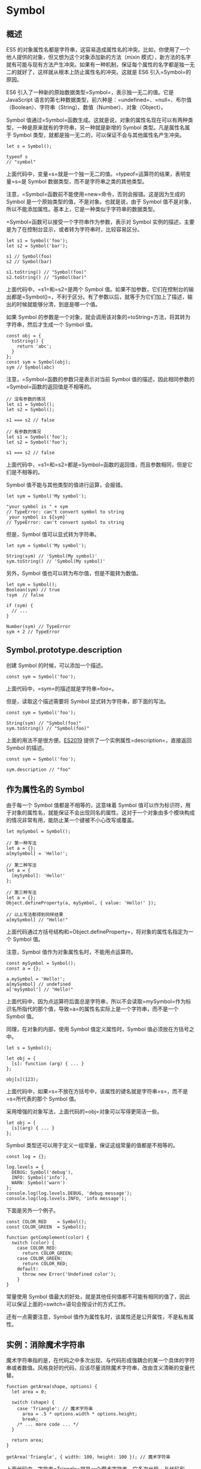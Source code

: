 * Symbol
  :PROPERTIES:
  :CUSTOM_ID: symbol
  :END:

** 概述
   :PROPERTIES:
   :CUSTOM_ID: 概述
   :END:

ES5
的对象属性名都是字符串，这容易造成属性名的冲突。比如，你使用了一个他人提供的对象，但又想为这个对象添加新的方法（mixin
模式），新方法的名字就有可能与现有方法产生冲突。如果有一种机制，保证每个属性的名字都是独一无二的就好了，这样就从根本上防止属性名的冲突。这就是
ES6 引入=Symbol=的原因。

ES6 引入了一种新的原始数据类型=Symbol=，表示独一无二的值。它是
JavaScript
语言的第七种数据类型，前六种是：=undefined=、=null=、布尔值（Boolean）、字符串（String）、数值（Number）、对象（Object）。

Symbol
值通过=Symbol=函数生成。这就是说，对象的属性名现在可以有两种类型，一种是原来就有的字符串，另一种就是新增的
Symbol 类型。凡是属性名属于 Symbol
类型，就都是独一无二的，可以保证不会与其他属性名产生冲突。

#+BEGIN_EXAMPLE
    let s = Symbol();

    typeof s
    // "symbol"
#+END_EXAMPLE

上面代码中，变量=s=就是一个独一无二的值。=typeof=运算符的结果，表明变量=s=是
Symbol 数据类型，而不是字符串之类的其他类型。

注意，=Symbol=函数前不能使用=new=命令，否则会报错。这是因为生成的 Symbol
是一个原始类型的值，不是对象。也就是说，由于 Symbol
值不是对象，所以不能添加属性。基本上，它是一种类似于字符串的数据类型。

=Symbol=函数可以接受一个字符串作为参数，表示对 Symbol
实例的描述，主要是为了在控制台显示，或者转为字符串时，比较容易区分。

#+BEGIN_EXAMPLE
    let s1 = Symbol('foo');
    let s2 = Symbol('bar');

    s1 // Symbol(foo)
    s2 // Symbol(bar)

    s1.toString() // "Symbol(foo)"
    s2.toString() // "Symbol(bar)"
#+END_EXAMPLE

上面代码中，=s1=和=s2=是两个 Symbol
值。如果不加参数，它们在控制台的输出都是=Symbol()=，不利于区分。有了参数以后，就等于为它们加上了描述，输出的时候就能够分清，到底是哪一个值。

如果 Symbol
的参数是一个对象，就会调用该对象的=toString=方法，将其转为字符串，然后才生成一个
Symbol 值。

#+BEGIN_EXAMPLE
    const obj = {
      toString() {
        return 'abc';
      }
    };
    const sym = Symbol(obj);
    sym // Symbol(abc)
#+END_EXAMPLE

注意，=Symbol=函数的参数只是表示对当前 Symbol
值的描述，因此相同参数的=Symbol=函数的返回值是不相等的。

#+BEGIN_EXAMPLE
    // 没有参数的情况
    let s1 = Symbol();
    let s2 = Symbol();

    s1 === s2 // false

    // 有参数的情况
    let s1 = Symbol('foo');
    let s2 = Symbol('foo');

    s1 === s2 // false
#+END_EXAMPLE

上面代码中，=s1=和=s2=都是=Symbol=函数的返回值，而且参数相同，但是它们是不相等的。

Symbol 值不能与其他类型的值进行运算，会报错。

#+BEGIN_EXAMPLE
    let sym = Symbol('My symbol');

    "your symbol is " + sym
    // TypeError: can't convert symbol to string
    `your symbol is ${sym}`
    // TypeError: can't convert symbol to string
#+END_EXAMPLE

但是，Symbol 值可以显式转为字符串。

#+BEGIN_EXAMPLE
    let sym = Symbol('My symbol');

    String(sym) // 'Symbol(My symbol)'
    sym.toString() // 'Symbol(My symbol)'
#+END_EXAMPLE

另外，Symbol 值也可以转为布尔值，但是不能转为数值。

#+BEGIN_EXAMPLE
    let sym = Symbol();
    Boolean(sym) // true
    !sym  // false

    if (sym) {
      // ...
    }

    Number(sym) // TypeError
    sym + 2 // TypeError
#+END_EXAMPLE

** Symbol.prototype.description
   :PROPERTIES:
   :CUSTOM_ID: symbol.prototype.description
   :END:

创建 Symbol 的时候，可以添加一个描述。

#+BEGIN_EXAMPLE
    const sym = Symbol('foo');
#+END_EXAMPLE

上面代码中，=sym=的描述就是字符串=foo=。

但是，读取这个描述需要将 Symbol 显式转为字符串，即下面的写法。

#+BEGIN_EXAMPLE
    const sym = Symbol('foo');

    String(sym) // "Symbol(foo)"
    sym.toString() // "Symbol(foo)"
#+END_EXAMPLE

上面的用法不是很方便。[[https://github.com/tc39/proposal-Symbol-description][ES2019]]
提供了一个实例属性=description=，直接返回 Symbol 的描述。

#+BEGIN_EXAMPLE
    const sym = Symbol('foo');

    sym.description // "foo"
#+END_EXAMPLE

** 作为属性名的 Symbol
   :PROPERTIES:
   :CUSTOM_ID: 作为属性名的-symbol
   :END:

由于每一个 Symbol 值都是不相等的，这意味着 Symbol
值可以作为标识符，用于对象的属性名，就能保证不会出现同名的属性。这对于一个对象由多个模块构成的情况非常有用，能防止某一个键被不小心改写或覆盖。

#+BEGIN_EXAMPLE
    let mySymbol = Symbol();

    // 第一种写法
    let a = {};
    a[mySymbol] = 'Hello!';

    // 第二种写法
    let a = {
      [mySymbol]: 'Hello!'
    };

    // 第三种写法
    let a = {};
    Object.defineProperty(a, mySymbol, { value: 'Hello!' });

    // 以上写法都得到同样结果
    a[mySymbol] // "Hello!"
#+END_EXAMPLE

上面代码通过方括号结构和=Object.defineProperty=，将对象的属性名指定为一个
Symbol 值。

注意，Symbol 值作为对象属性名时，不能用点运算符。

#+BEGIN_EXAMPLE
    const mySymbol = Symbol();
    const a = {};

    a.mySymbol = 'Hello!';
    a[mySymbol] // undefined
    a['mySymbol'] // "Hello!"
#+END_EXAMPLE

上面代码中，因为点运算符后面总是字符串，所以不会读取=mySymbol=作为标识名所指代的那个值，导致=a=的属性名实际上是一个字符串，而不是一个
Symbol 值。

同理，在对象的内部，使用 Symbol 值定义属性时，Symbol
值必须放在方括号之中。

#+BEGIN_EXAMPLE
    let s = Symbol();

    let obj = {
      [s]: function (arg) { ... }
    };

    obj[s](123);
#+END_EXAMPLE

上面代码中，如果=s=不放在方括号中，该属性的键名就是字符串=s=，而不是=s=所代表的那个
Symbol 值。

采用增强的对象写法，上面代码的=obj=对象可以写得更简洁一些。

#+BEGIN_EXAMPLE
    let obj = {
      [s](arg) { ... }
    };
#+END_EXAMPLE

Symbol 类型还可以用于定义一组常量，保证这组常量的值都是不相等的。

#+BEGIN_EXAMPLE
    const log = {};

    log.levels = {
      DEBUG: Symbol('debug'),
      INFO: Symbol('info'),
      WARN: Symbol('warn')
    };
    console.log(log.levels.DEBUG, 'debug message');
    console.log(log.levels.INFO, 'info message');
#+END_EXAMPLE

下面是另外一个例子。

#+BEGIN_EXAMPLE
    const COLOR_RED    = Symbol();
    const COLOR_GREEN  = Symbol();

    function getComplement(color) {
      switch (color) {
        case COLOR_RED:
          return COLOR_GREEN;
        case COLOR_GREEN:
          return COLOR_RED;
        default:
          throw new Error('Undefined color');
        }
    }
#+END_EXAMPLE

常量使用 Symbol
值最大的好处，就是其他任何值都不可能有相同的值了，因此可以保证上面的=switch=语句会按设计的方式工作。

还有一点需要注意，Symbol
值作为属性名时，该属性还是公开属性，不是私有属性。

** 实例：消除魔术字符串
   :PROPERTIES:
   :CUSTOM_ID: 实例消除魔术字符串
   :END:

魔术字符串指的是，在代码之中多次出现、与代码形成强耦合的某一个具体的字符串或者数值。风格良好的代码，应该尽量消除魔术字符串，改由含义清晰的变量代替。

#+BEGIN_EXAMPLE
    function getArea(shape, options) {
      let area = 0;

      switch (shape) {
        case 'Triangle': // 魔术字符串
          area = .5 * options.width * options.height;
          break;
        /* ... more code ... */
      }

      return area;
    }

    getArea('Triangle', { width: 100, height: 100 }); // 魔术字符串
#+END_EXAMPLE

上面代码中，字符串=Triangle=就是一个魔术字符串。它多次出现，与代码形成"强耦合"，不利于将来的修改和维护。

常用的消除魔术字符串的方法，就是把它写成一个变量。

#+BEGIN_EXAMPLE
    const shapeType = {
      triangle: 'Triangle'
    };

    function getArea(shape, options) {
      let area = 0;
      switch (shape) {
        case shapeType.triangle:
          area = .5 * options.width * options.height;
          break;
      }
      return area;
    }

    getArea(shapeType.triangle, { width: 100, height: 100 });
#+END_EXAMPLE

上面代码中，我们把=Triangle=写成=shapeType=对象的=triangle=属性，这样就消除了强耦合。

如果仔细分析，可以发现=shapeType.triangle=等于哪个值并不重要，只要确保不会跟其他=shapeType=属性的值冲突即可。因此，这里就很适合改用
Symbol 值。

#+BEGIN_EXAMPLE
    const shapeType = {
      triangle: Symbol()
    };
#+END_EXAMPLE

上面代码中，除了将=shapeType.triangle=的值设为一个
Symbol，其他地方都不用修改。

** 属性名的遍历
   :PROPERTIES:
   :CUSTOM_ID: 属性名的遍历
   :END:

Symbol
作为属性名，遍历对象的时候，该属性不会出现在=for...in=、=for...of=循环中，也不会被=Object.keys()=、=Object.getOwnPropertyNames()=、=JSON.stringify()=返回。

但是，它也不是私有属性，有一个=Object.getOwnPropertySymbols()=方法，可以获取指定对象的所有
Symbol 属性名。该方法返回一个数组，成员是当前对象的所有用作属性名的
Symbol 值。

#+BEGIN_EXAMPLE
    const obj = {};
    let a = Symbol('a');
    let b = Symbol('b');

    obj[a] = 'Hello';
    obj[b] = 'World';

    const objectSymbols = Object.getOwnPropertySymbols(obj);

    objectSymbols
    // [Symbol(a), Symbol(b)]
#+END_EXAMPLE

上面代码是=Object.getOwnPropertySymbols()=方法的示例，可以获取所有
Symbol 属性名。

下面是另一个例子，=Object.getOwnPropertySymbols()=方法与=for...in=循环、=Object.getOwnPropertyNames=方法进行对比的例子。

#+BEGIN_EXAMPLE
    const obj = {};
    const foo = Symbol('foo');

    obj[foo] = 'bar';

    for (let i in obj) {
      console.log(i); // 无输出
    }

    Object.getOwnPropertyNames(obj) // []
    Object.getOwnPropertySymbols(obj) // [Symbol(foo)]
#+END_EXAMPLE

上面代码中，使用=for...in=循环和=Object.getOwnPropertyNames()=方法都得不到
Symbol 键名，需要使用=Object.getOwnPropertySymbols()=方法。

另一个新的
API，=Reflect.ownKeys()=方法可以返回所有类型的键名，包括常规键名和
Symbol 键名。

#+BEGIN_EXAMPLE
    let obj = {
      [Symbol('my_key')]: 1,
      enum: 2,
      nonEnum: 3
    };

    Reflect.ownKeys(obj)
    //  ["enum", "nonEnum", Symbol(my_key)]
#+END_EXAMPLE

由于以 Symbol
值作为键名，不会被常规方法遍历得到。我们可以利用这个特性，为对象定义一些非私有的、但又希望只用于内部的方法。

#+BEGIN_EXAMPLE
    let size = Symbol('size');

    class Collection {
      constructor() {
        this[size] = 0;
      }

      add(item) {
        this[this[size]] = item;
        this[size]++;
      }

      static sizeOf(instance) {
        return instance[size];
      }
    }

    let x = new Collection();
    Collection.sizeOf(x) // 0

    x.add('foo');
    Collection.sizeOf(x) // 1

    Object.keys(x) // ['0']
    Object.getOwnPropertyNames(x) // ['0']
    Object.getOwnPropertySymbols(x) // [Symbol(size)]
#+END_EXAMPLE

上面代码中，对象=x=的=size=属性是一个 Symbol
值，所以=Object.keys(x)=、=Object.getOwnPropertyNames(x)=都无法获取它。这就造成了一种非私有的内部方法的效果。

** Symbol.for()，Symbol.keyFor()
   :PROPERTIES:
   :CUSTOM_ID: symbol.forsymbol.keyfor
   :END:

有时，我们希望重新使用同一个 Symbol
值，=Symbol.for()=方法可以做到这一点。它接受一个字符串作为参数，然后搜索有没有以该参数作为名称的
Symbol 值。如果有，就返回这个 Symbol
值，否则就新建一个以该字符串为名称的 Symbol 值，并将其注册到全局。

#+BEGIN_EXAMPLE
    let s1 = Symbol.for('foo');
    let s2 = Symbol.for('foo');

    s1 === s2 // true
#+END_EXAMPLE

上面代码中，=s1=和=s2=都是 Symbol
值，但是它们都是由同样参数的=Symbol.for=方法生成的，所以实际上是同一个值。

=Symbol.for()=与=Symbol()=这两种写法，都会生成新的
Symbol。它们的区别是，前者会被登记在全局环境中供搜索，后者不会。=Symbol.for()=不会每次调用就返回一个新的
Symbol
类型的值，而是会先检查给定的=key=是否已经存在，如果不存在才会新建一个值。比如，如果你调用=Symbol.for("cat")=30
次，每次都会返回同一个 Symbol 值，但是调用=Symbol("cat")=30 次，会返回
30 个不同的 Symbol 值。

#+BEGIN_EXAMPLE
    Symbol.for("bar") === Symbol.for("bar")
    // true

    Symbol("bar") === Symbol("bar")
    // false
#+END_EXAMPLE

上面代码中，由于=Symbol()=写法没有登记机制，所以每次调用都会返回一个不同的值。

=Symbol.keyFor()=方法返回一个已登记的 Symbol 类型值的=key=。

#+BEGIN_EXAMPLE
    let s1 = Symbol.for("foo");
    Symbol.keyFor(s1) // "foo"

    let s2 = Symbol("foo");
    Symbol.keyFor(s2) // undefined
#+END_EXAMPLE

上面代码中，变量=s2=属于未登记的 Symbol 值，所以返回=undefined=。

注意，=Symbol.for()=为 Symbol
值登记的名字，是全局环境的，不管有没有在全局环境运行。

#+BEGIN_EXAMPLE
    function foo() {
      return Symbol.for('bar');
    }

    const x = foo();
    const y = Symbol.for('bar');
    console.log(x === y); // true
#+END_EXAMPLE

上面代码中，=Symbol.for('bar')=是函数内部运行的，但是生成的 Symbol
值是登记在全局环境的。所以，第二次运行=Symbol.for('bar')=可以取到这个
Symbol 值。

=Symbol.for()=的这个全局登记特性，可以用在不同的 iframe 或 service
worker 中取到同一个值。

#+BEGIN_EXAMPLE
    iframe = document.createElement('iframe');
    iframe.src = String(window.location);
    document.body.appendChild(iframe);

    iframe.contentWindow.Symbol.for('foo') === Symbol.for('foo')
    // true
#+END_EXAMPLE

上面代码中，iframe 窗口生成的 Symbol 值，可以在主页面得到。

** 实例：模块的 Singleton 模式
   :PROPERTIES:
   :CUSTOM_ID: 实例模块的-singleton-模式
   :END:

Singleton 模式指的是调用一个类，任何时候返回的都是同一个实例。

对于 Node
来说，模块文件可以看成是一个类。怎么保证每次执行这个模块文件，返回的都是同一个实例呢？

很容易想到，可以把实例放到顶层对象=global=。

#+BEGIN_EXAMPLE
    // mod.js
    function A() {
      this.foo = 'hello';
    }

    if (!global._foo) {
      global._foo = new A();
    }

    module.exports = global._foo;
#+END_EXAMPLE

然后，加载上面的=mod.js=。

#+BEGIN_EXAMPLE
    const a = require('./mod.js');
    console.log(a.foo);
#+END_EXAMPLE

上面代码中，变量=a=任何时候加载的都是=A=的同一个实例。

但是，这里有一个问题，全局变量=global._foo=是可写的，任何文件都可以修改。

#+BEGIN_EXAMPLE
    global._foo = { foo: 'world' };

    const a = require('./mod.js');
    console.log(a.foo);
#+END_EXAMPLE

上面的代码，会使得加载=mod.js=的脚本都失真。

为了防止这种情况出现，我们就可以使用 Symbol。

#+BEGIN_EXAMPLE
    // mod.js
    const FOO_KEY = Symbol.for('foo');

    function A() {
      this.foo = 'hello';
    }

    if (!global[FOO_KEY]) {
      global[FOO_KEY] = new A();
    }

    module.exports = global[FOO_KEY];
#+END_EXAMPLE

上面代码中，可以保证=global[FOO_KEY]=不会被无意间覆盖，但还是可以被改写。

#+BEGIN_EXAMPLE
    global[Symbol.for('foo')] = { foo: 'world' };

    const a = require('./mod.js');
#+END_EXAMPLE

如果键名使用=Symbol=方法生成，那么外部将无法引用这个值，当然也就无法改写。

#+BEGIN_EXAMPLE
    // mod.js
    const FOO_KEY = Symbol('foo');

    // 后面代码相同 ……
#+END_EXAMPLE

上面代码将导致其他脚本都无法引用=FOO_KEY=。但这样也有一个问题，就是如果多次执行这个脚本，每次得到的=FOO_KEY=都是不一样的。虽然
Node
会将脚本的执行结果缓存，一般情况下，不会多次执行同一个脚本，但是用户可以手动清除缓存，所以也不是绝对可靠。

** 内置的 Symbol 值
   :PROPERTIES:
   :CUSTOM_ID: 内置的-symbol-值
   :END:

除了定义自己使用的 Symbol 值以外，ES6 还提供了 11 个内置的 Symbol
值，指向语言内部使用的方法。

*** Symbol.hasInstance
    :PROPERTIES:
    :CUSTOM_ID: symbol.hasinstance
    :END:

对象的=Symbol.hasInstance=属性，指向一个内部方法。当其他对象使用=instanceof=运算符，判断是否为该对象的实例时，会调用这个方法。比如，=foo instanceof Foo=在语言内部，实际调用的是=Foo[Symbol.hasInstance](foo)=。

#+BEGIN_EXAMPLE
    class MyClass {
      [Symbol.hasInstance](foo) {
        return foo instanceof Array;
      }
    }

    [1, 2, 3] instanceof new MyClass() // true
#+END_EXAMPLE

上面代码中，=MyClass=是一个类，=new MyClass()=会返回一个实例。该实例的=Symbol.hasInstance=方法，会在进行=instanceof=运算时自动调用，判断左侧的运算子是否为=Array=的实例。

下面是另一个例子。

#+BEGIN_EXAMPLE
    class Even {
      static [Symbol.hasInstance](obj) {
        return Number(obj) % 2 === 0;
      }
    }

    // 等同于
    const Even = {
      [Symbol.hasInstance](obj) {
        return Number(obj) % 2 === 0;
      }
    };

    1 instanceof Even // false
    2 instanceof Even // true
    12345 instanceof Even // false
#+END_EXAMPLE

*** Symbol.isConcatSpreadable
    :PROPERTIES:
    :CUSTOM_ID: symbol.isconcatspreadable
    :END:

对象的=Symbol.isConcatSpreadable=属性等于一个布尔值，表示该对象用于=Array.prototype.concat()=时，是否可以展开。

#+BEGIN_EXAMPLE
    let arr1 = ['c', 'd'];
    ['a', 'b'].concat(arr1, 'e') // ['a', 'b', 'c', 'd', 'e']
    arr1[Symbol.isConcatSpreadable] // undefined

    let arr2 = ['c', 'd'];
    arr2[Symbol.isConcatSpreadable] = false;
    ['a', 'b'].concat(arr2, 'e') // ['a', 'b', ['c','d'], 'e']
#+END_EXAMPLE

上面代码说明，数组的默认行为是可以展开，=Symbol.isConcatSpreadable=默认等于=undefined=。该属性等于=true=时，也有展开的效果。

类似数组的对象正好相反，默认不展开。它的=Symbol.isConcatSpreadable=属性设为=true=，才可以展开。

#+BEGIN_EXAMPLE
    let obj = {length: 2, 0: 'c', 1: 'd'};
    ['a', 'b'].concat(obj, 'e') // ['a', 'b', obj, 'e']

    obj[Symbol.isConcatSpreadable] = true;
    ['a', 'b'].concat(obj, 'e') // ['a', 'b', 'c', 'd', 'e']
#+END_EXAMPLE

=Symbol.isConcatSpreadable=属性也可以定义在类里面。

#+BEGIN_EXAMPLE
    class A1 extends Array {
      constructor(args) {
        super(args);
        this[Symbol.isConcatSpreadable] = true;
      }
    }
    class A2 extends Array {
      constructor(args) {
        super(args);
      }
      get [Symbol.isConcatSpreadable] () {
        return false;
      }
    }
    let a1 = new A1();
    a1[0] = 3;
    a1[1] = 4;
    let a2 = new A2();
    a2[0] = 5;
    a2[1] = 6;
    [1, 2].concat(a1).concat(a2)
    // [1, 2, 3, 4, [5, 6]]
#+END_EXAMPLE

上面代码中，类=A1=是可展开的，类=A2=是不可展开的，所以使用=concat=时有不一样的结果。

注意，=Symbol.isConcatSpreadable=的位置差异，=A1=是定义在实例上，=A2=是定义在类本身，效果相同。

*** Symbol.species
    :PROPERTIES:
    :CUSTOM_ID: symbol.species
    :END:

对象的=Symbol.species=属性，指向一个构造函数。创建衍生对象时，会使用该属性。

#+BEGIN_EXAMPLE
    class MyArray extends Array {
    }

    const a = new MyArray(1, 2, 3);
    const b = a.map(x => x);
    const c = a.filter(x => x > 1);

    b instanceof MyArray // true
    c instanceof MyArray // true
#+END_EXAMPLE

上面代码中，子类=MyArray=继承了父类=Array=，=a=是=MyArray=的实例，=b=和=c=是=a=的衍生对象。你可能会认为，=b=和=c=都是调用数组方法生成的，所以应该是数组（=Array=的实例），但实际上它们也是=MyArray=的实例。

=Symbol.species=属性就是为了解决这个问题而提供的。现在，我们可以为=MyArray=设置=Symbol.species=属性。

#+BEGIN_EXAMPLE
    class MyArray extends Array {
      static get [Symbol.species]() { return Array; }
    }
#+END_EXAMPLE

上面代码中，由于定义了=Symbol.species=属性，创建衍生对象时就会使用这个属性返回的函数，作为构造函数。这个例子也说明，定义=Symbol.species=属性要采用=get=取值器。默认的=Symbol.species=属性等同于下面的写法。

#+BEGIN_EXAMPLE
    static get [Symbol.species]() {
      return this;
    }
#+END_EXAMPLE

现在，再来看前面的例子。

#+BEGIN_EXAMPLE
    class MyArray extends Array {
      static get [Symbol.species]() { return Array; }
    }

    const a = new MyArray();
    const b = a.map(x => x);

    b instanceof MyArray // false
    b instanceof Array // true
#+END_EXAMPLE

上面代码中，=a.map(x => x)=生成的衍生对象，就不是=MyArray=的实例，而直接就是=Array=的实例。

再看一个例子。

#+BEGIN_EXAMPLE
    class T1 extends Promise {
    }

    class T2 extends Promise {
      static get [Symbol.species]() {
        return Promise;
      }
    }

    new T1(r => r()).then(v => v) instanceof T1 // true
    new T2(r => r()).then(v => v) instanceof T2 // false
#+END_EXAMPLE

上面代码中，=T2=定义了=Symbol.species=属性，=T1=没有。结果就导致了创建衍生对象时（=then=方法），=T1=调用的是自身的构造方法，而=T2=调用的是=Promise=的构造方法。

总之，=Symbol.species=的作用在于，实例对象在运行过程中，需要再次调用自身的构造函数时，会调用该属性指定的构造函数。它主要的用途是，有些类库是在基类的基础上修改的，那么子类使用继承的方法时，作者可能希望返回基类的实例，而不是子类的实例。

*** Symbol.match
    :PROPERTIES:
    :CUSTOM_ID: symbol.match
    :END:

对象的=Symbol.match=属性，指向一个函数。当执行=str.match(myObject)=时，如果该属性存在，会调用它，返回该方法的返回值。

#+BEGIN_EXAMPLE
    String.prototype.match(regexp)
    // 等同于
    regexp[Symbol.match](this)

    class MyMatcher {
      [Symbol.match](string) {
        return 'hello world'.indexOf(string);
      }
    }

    'e'.match(new MyMatcher()) // 1
#+END_EXAMPLE

*** Symbol.replace
    :PROPERTIES:
    :CUSTOM_ID: symbol.replace
    :END:

对象的=Symbol.replace=属性，指向一个方法，当该对象被=String.prototype.replace=方法调用时，会返回该方法的返回值。

#+BEGIN_EXAMPLE
    String.prototype.replace(searchValue, replaceValue)
    // 等同于
    searchValue[Symbol.replace](this, replaceValue)
#+END_EXAMPLE

下面是一个例子。

#+BEGIN_EXAMPLE
    const x = {};
    x[Symbol.replace] = (...s) => console.log(s);

    'Hello'.replace(x, 'World') // ["Hello", "World"]
#+END_EXAMPLE

=Symbol.replace=方法会收到两个参数，第一个参数是=replace=方法正在作用的对象，上面例子是=Hello=，第二个参数是替换后的值，上面例子是=World=。

*** Symbol.search
    :PROPERTIES:
    :CUSTOM_ID: symbol.search
    :END:

对象的=Symbol.search=属性，指向一个方法，当该对象被=String.prototype.search=方法调用时，会返回该方法的返回值。

#+BEGIN_EXAMPLE
    String.prototype.search(regexp)
    // 等同于
    regexp[Symbol.search](this)

    class MySearch {
      constructor(value) {
        this.value = value;
      }
      [Symbol.search](string) {
        return string.indexOf(this.value);
      }
    }
    'foobar'.search(new MySearch('foo')) // 0
#+END_EXAMPLE

*** Symbol.split
    :PROPERTIES:
    :CUSTOM_ID: symbol.split
    :END:

对象的=Symbol.split=属性，指向一个方法，当该对象被=String.prototype.split=方法调用时，会返回该方法的返回值。

#+BEGIN_EXAMPLE
    String.prototype.split(separator, limit)
    // 等同于
    separator[Symbol.split](this, limit)
#+END_EXAMPLE

下面是一个例子。

#+BEGIN_EXAMPLE
    class MySplitter {
      constructor(value) {
        this.value = value;
      }
      [Symbol.split](string) {
        let index = string.indexOf(this.value);
        if (index === -1) {
          return string;
        }
        return [
          string.substr(0, index),
          string.substr(index + this.value.length)
        ];
      }
    }

    'foobar'.split(new MySplitter('foo'))
    // ['', 'bar']

    'foobar'.split(new MySplitter('bar'))
    // ['foo', '']

    'foobar'.split(new MySplitter('baz'))
    // 'foobar'
#+END_EXAMPLE

上面方法使用=Symbol.split=方法，重新定义了字符串对象的=split=方法的行为，

*** Symbol.iterator
    :PROPERTIES:
    :CUSTOM_ID: symbol.iterator
    :END:

对象的=Symbol.iterator=属性，指向该对象的默认遍历器方法。

#+BEGIN_EXAMPLE
    const myIterable = {};
    myIterable[Symbol.iterator] = function* () {
      yield 1;
      yield 2;
      yield 3;
    };

    [...myIterable] // [1, 2, 3]
#+END_EXAMPLE

对象进行=for...of=循环时，会调用=Symbol.iterator=方法，返回该对象的默认遍历器，详细介绍参见《Iterator
和 for...of 循环》一章。

#+BEGIN_EXAMPLE
    class Collection {
      *[Symbol.iterator]() {
        let i = 0;
        while(this[i] !== undefined) {
          yield this[i];
          ++i;
        }
      }
    }

    let myCollection = new Collection();
    myCollection[0] = 1;
    myCollection[1] = 2;

    for(let value of myCollection) {
      console.log(value);
    }
    // 1
    // 2
#+END_EXAMPLE

*** Symbol.toPrimitive
    :PROPERTIES:
    :CUSTOM_ID: symbol.toprimitive
    :END:

对象的=Symbol.toPrimitive=属性，指向一个方法。该对象被转为原始类型的值时，会调用这个方法，返回该对象对应的原始类型值。

=Symbol.toPrimitive=被调用时，会接受一个字符串参数，表示当前运算的模式，一共有三种模式。

- Number：该场合需要转成数值
- String：该场合需要转成字符串
- Default：该场合可以转成数值，也可以转成字符串

#+BEGIN_EXAMPLE
    let obj = {
      [Symbol.toPrimitive](hint) {
        switch (hint) {
          case 'number':
            return 123;
          case 'string':
            return 'str';
          case 'default':
            return 'default';
          default:
            throw new Error();
         }
       }
    };

    2 * obj // 246
    3 + obj // '3default'
    obj == 'default' // true
    String(obj) // 'str'
#+END_EXAMPLE

*** Symbol.toStringTag
    :PROPERTIES:
    :CUSTOM_ID: symbol.tostringtag
    :END:

对象的=Symbol.toStringTag=属性，指向一个方法。在该对象上面调用=Object.prototype.toString=方法时，如果这个属性存在，它的返回值会出现在=toString=方法返回的字符串之中，表示对象的类型。也就是说，这个属性可以用来定制=[object Object]=或=[object Array]=中=object=后面的那个字符串。

#+BEGIN_EXAMPLE
    // 例一
    ({[Symbol.toStringTag]: 'Foo'}.toString())
    // "[object Foo]"

    // 例二
    class Collection {
      get [Symbol.toStringTag]() {
        return 'xxx';
      }
    }
    let x = new Collection();
    Object.prototype.toString.call(x) // "[object xxx]"
#+END_EXAMPLE

ES6 新增内置对象的=Symbol.toStringTag=属性值如下。

- =JSON[Symbol.toStringTag]=：'JSON'
- =Math[Symbol.toStringTag]=：'Math'
- Module 对象=M[Symbol.toStringTag]=：'Module'
- =ArrayBuffer.prototype[Symbol.toStringTag]=：'ArrayBuffer'
- =DataView.prototype[Symbol.toStringTag]=：'DataView'
- =Map.prototype[Symbol.toStringTag]=：'Map'
- =Promise.prototype[Symbol.toStringTag]=：'Promise'
- =Set.prototype[Symbol.toStringTag]=：'Set'
- =%TypedArray%.prototype[Symbol.toStringTag]=：'Uint8Array'等
- =WeakMap.prototype[Symbol.toStringTag]=：'WeakMap'
- =WeakSet.prototype[Symbol.toStringTag]=：'WeakSet'
- =%MapIteratorPrototype%[Symbol.toStringTag]=：'Map Iterator'
- =%SetIteratorPrototype%[Symbol.toStringTag]=：'Set Iterator'
- =%StringIteratorPrototype%[Symbol.toStringTag]=：'String Iterator'
- =Symbol.prototype[Symbol.toStringTag]=：'Symbol'
- =Generator.prototype[Symbol.toStringTag]=：'Generator'
- =GeneratorFunction.prototype[Symbol.toStringTag]=：'GeneratorFunction'

*** Symbol.unscopables
    :PROPERTIES:
    :CUSTOM_ID: symbol.unscopables
    :END:

对象的=Symbol.unscopables=属性，指向一个对象。该对象指定了使用=with=关键字时，哪些属性会被=with=环境排除。

#+BEGIN_EXAMPLE
    Array.prototype[Symbol.unscopables]
    // {
    //   copyWithin: true,
    //   entries: true,
    //   fill: true,
    //   find: true,
    //   findIndex: true,
    //   includes: true,
    //   keys: true
    // }

    Object.keys(Array.prototype[Symbol.unscopables])
    // ['copyWithin', 'entries', 'fill', 'find', 'findIndex', 'includes', 'keys']
#+END_EXAMPLE

上面代码说明，数组有 7 个属性，会被=with=命令排除。

#+BEGIN_EXAMPLE
    // 没有 unscopables 时
    class MyClass {
      foo() { return 1; }
    }

    var foo = function () { return 2; };

    with (MyClass.prototype) {
      foo(); // 1
    }

    // 有 unscopables 时
    class MyClass {
      foo() { return 1; }
      get [Symbol.unscopables]() {
        return { foo: true };
      }
    }

    var foo = function () { return 2; };

    with (MyClass.prototype) {
      foo(); // 2
    }
#+END_EXAMPLE

上面代码通过指定=Symbol.unscopables=属性，使得=with=语法块不会在当前作用域寻找=foo=属性，即=foo=将指向外层作用域的变量。
